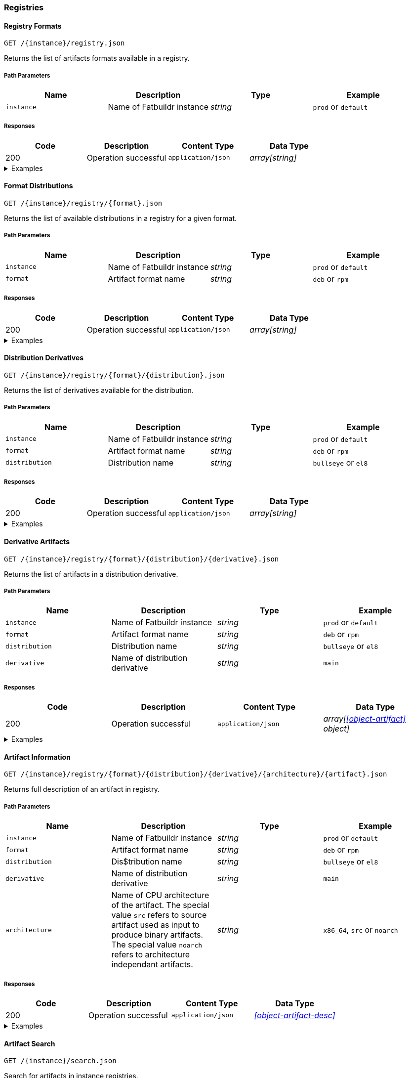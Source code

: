 === Registries

==== Registry Formats

`GET /\{instance}/registry.json`

Returns the list of artifacts formats available in a registry.

===== Path Parameters

[cols="{tbl-pathparams-cols-specs}"]
|===
|Name|Description|Type|Example

|`instance`
|Name of Fatbuildr instance
|_string_
| `prod` or `default`
|===

===== Responses

[cols="{tbl-responses-cols-specs}"]
|===
|Code|Description|Content Type|Data Type

|200
|Operation successful
|`application/json`
|_array[string]_
|===

.Examples
[%collapsible]
====
Request:

[source,shell]
----
$ curl -X GET http://localhost:5000/default/registry.json
----

Response:

[source,json]
----
["rpm","deb"]
----
====

==== Format Distributions

`GET /\{instance}/registry/\{format}.json`

Returns the list of available distributions in a registry for a given format.

===== Path Parameters

[cols="{tbl-pathparams-cols-specs}"]
|===
|Name|Description|Type|Example

|`instance`
|Name of Fatbuildr instance
|_string_
| `prod` or `default`

|`format`
|Artifact format name
|_string_
|`deb` or `rpm`
|===

===== Responses

[cols="{tbl-responses-cols-specs}"]
|===
|Code|Description|Content Type|Data Type

|200
|Operation successful
|`application/json`
|_array[string]_
|===

.Examples
[%collapsible]
====
Request:

[source,shell]
----
$ curl -X GET http://localhost:5000/default/registry/rpm.json
----

Response:

[source,json]
----
["el8"]
----
====

==== Distribution Derivatives

`GET /\{instance}/registry/\{format}/\{distribution}.json`

Returns the list of derivatives available for the distribution.

===== Path Parameters

[cols="{tbl-pathparams-cols-specs}"]
|===
|Name|Description|Type|Example

|`instance`
|Name of Fatbuildr instance
|_string_
| `prod` or `default`

|`format`
|Artifact format name
|_string_
|`deb` or `rpm`

|`distribution`
|Distribution name
|_string_
|`bullseye` or `el8`
|===

===== Responses

[cols="{tbl-responses-cols-specs}"]
|===
|Code|Description|Content Type|Data Type

|200
|Operation successful
|`application/json`
|_array[string]_
|===

.Examples
[%collapsible]
====
Request:

[source,shell]
----
$ curl -X GET http://localhost:5000/default/registry/deb/bullseye.json
----

Response:

[source,json]
----
[
  "main",
  "foox"
]
----
====

==== Derivative Artifacts

`GET /\{instance}/registry/\{format}/\{distribution}/\{derivative}.json`

Returns the list of artifacts in a distribution derivative.

===== Path Parameters

[cols="{tbl-pathparams-cols-specs}"]
|===
|Name|Description|Type|Example

|`instance`
|Name of Fatbuildr instance
|_string_
| `prod` or `default`

|`format`
|Artifact format name
|_string_
|`deb` or `rpm`

|`distribution`
|Distribution name
|_string_
|`bullseye` or `el8`

|`derivative`
|Name of distribution derivative
|_string_
|`main`
|===

===== Responses

[cols="{tbl-responses-cols-specs}"]
|===
|Code|Description|Content Type|Data Type

|200
|Operation successful
|`application/json`
|_array[xref:#object-artifact[] object]_
|===

.Examples
[%collapsible]
====
Request:

[source,shell]
----
$ curl -X GET http://localhost:5000/default/registry/deb/bullseye/main.json
----

Response:

[source,json]
----
[
  {
    "architecture": "noarch",
    "name": "fatbuildr",
    "version": "0.1-1.deb11"
  },
  {
    "architecture": "noarch",
    "name": "fatbuildr-common",
    "version": "0.1-1.deb11"
  },
  {
    "architecture": "x86_64",
    "name": "fatbuildr-wrappers",
    "version": "0.1-1.deb11"
  },
  {
    "architecture": "x86_64",
    "name": "fatbuildr-wrappers-dbgsym",
    "version": "0.1-1.deb11"
  },
  {
    "architecture": "src",
    "name": "fatbuildr",
    "version": "0.1-1.deb11"
  }
]
----
====

==== Artifact Information

`GET /\{instance}/registry/\{format}/\{distribution}/\{derivative}/\{architecture}/\{artifact}.json`

Returns full description of an artifact in registry.

===== Path Parameters

[cols="{tbl-pathparams-cols-specs}"]
|===
|Name|Description|Type|Example

|`instance`
|Name of Fatbuildr instance
|_string_
| `prod` or `default`

|`format`
|Artifact format name
|_string_
|`deb` or `rpm`

|`distribution`
|Dis$tribution name
|_string_
|`bullseye` or `el8`

|`derivative`
|Name of distribution derivative
|_string_
|`main`

|`architecture`
|Name of CPU architecture of the artifact. The special value `src` refers to
source artifact used as input to produce binary artifacts. The special value
`noarch` refers to architecture independant artifacts.
|_string_
|`x86_64`, `src` or `noarch`
|===

===== Responses

[cols="{tbl-responses-cols-specs}"]
|===
|Code|Description|Content Type|Data Type

|200
|Operation successful
|`application/json`
|_xref:#object-artifact-desc[]_
|===

.Examples
[%collapsible]
====
Request:

[source,shell]
----
$ curl -X GET http://localhost:5000/default/registry/deb/bullseye/main/src/fatbuildr.json
----

Response:

[source,json]
----
{
  "artifact": "fatbuildr",
  "binaries": [
    {
      "architecture": "noarch",
      "name": "fatbuildr",
      "version": "0.1-2.deb11"
    },
    {
      "architecture": "noarch",
      "name": "fatbuildr-common",
      "version": "0.1-2.deb11"
    },
    {
      "architecture": "x86_64",
      "name": "fatbuildr-wrappers",
      "version": "0.1-2.deb11"
    },
    {
      "architecture": "x86_64",
      "name": "fatbuildr-wrappers-dbgsym",
      "version": "0.1-2.deb11"
    }
  ],
  "changelog": [
    {
      "author": "John Doe <john@doe.org>",
      "changes": [
        "Another Fatbuildr test build"
      ],
      "date": 1655841969,
      "version": "0.1-2.deb11"
    },
    {
      "author": "John Doe <john@doe.org>",
      "changes": [
        "Fatbuildr test build"
      ],
      "date": 1655838256,
      "version": "0.1-1.deb11"
    }
  ]
}
----

Request:

[source,shell]
----
$ curl -X GET http://localhost:5000/default/registry/deb/bullseye/main/x86_64/fatbuildr-wrappers.json
----

Response:

[source,json]
----
{
  "artifact": "fatbuildr-wrappers",
  "changelog": [
    {
      "author": "John Doe <john@doe.org>",
      "changes": [
        "Another Fatbuildr test build"
      ],
      "date": 1655841969,
      "version": "0.1-2.deb11"
    },
    {
      "author": "John Doe <john@doe.org>",
      "changes": [
        "Fatbuildr test build"
      ],
      "date": 1655838256,
      "version": "0.1-1.deb11"
    }
  ],
  "source": {
    "architecture": "src",
    "name": "fatbuildr",
    "version": "0.1-2.deb11"
  }
}
----
====

==== Artifact Search

`GET /\{instance}/search.json`

Search for artifacts in instance registries.

===== Path Parameters

[cols="{tbl-pathparams-cols-specs}"]
|===
|Name|Description|Type|Example

|`instance`
|Name of Fatbuildr instance
|_string_
| `prod` or `default`
|===

===== Query Parameters

[cols="{tbl-queryparams-cols-specs}"]
|===
|Name|Description|Type|Required|Example

|`artifact`
|Part of artifact name to search. All artifacts whose name contains this
parameter are selected in results.
|_string_
|✓
|`fatbuildr`
|===

===== Responses

[cols="{tbl-responses-cols-specs}"]
|===
|Code|Description|Content Type|Data Type

|200
|Operation successful
|`application/json`
|_xref:#object-artifact-search-result[]_

|400
|Missing _artifact_ query parameter
|`text/html`
|
|===

.Examples
[%collapsible]
====
Request:

[source,shell]
----
$ curl -X GET http://localhost:5000/default/search.json?artifact=fatbuildr
----

Response:

[source,json]
----
{
  "deb": {
    "bullseye": {
      "main": [
        {
          "architecture": "noarch",
          "name": "fatbuildr",
          "version": "0.1-1.deb11"
        },
        {
          "architecture": "noarch",
          "name": "fatbuildr-common",
          "version": "0.1-1.deb11"
        },
        {
          "architecture": "x86_64",
          "name": "fatbuildr-wrappers",
          "version": "0.1-1.deb11"
        },
        {
          "architecture": "x86_64",
          "name": "fatbuildr-wrappers-dbgsym",
          "version": "0.1-1.deb11"
        },
        {
          "architecture": "src",
          "name": "fatbuildr",
          "version": "0.1-1.deb11"
        }
      ]
    }
  },
  "rpm": {
    "el8": {
      "main": [
        {
          "architecture": "noarch",
          "name": "fatbuildr",
          "version": "0.1-1.el8"
        },
        {
          "architecture": "noarch",
          "name": "fatbuildr-common",
          "version": "0.1-1.el8"
        },
        {
          "architecture": "x86_64",
          "name": "fatbuildr-wrappers",
          "version": "0.1-1.el8"
        },
        {
          "architecture": "x86_64",
          "name": "fatbuildr-wrappers-dbgsym",
          "version": "0.1-1.el8"
        },
        {
          "architecture": "src",
          "name": "fatbuildr",
          "version": "0.1-1.el8"
        }
      ]
    }
  }
}
----
====
